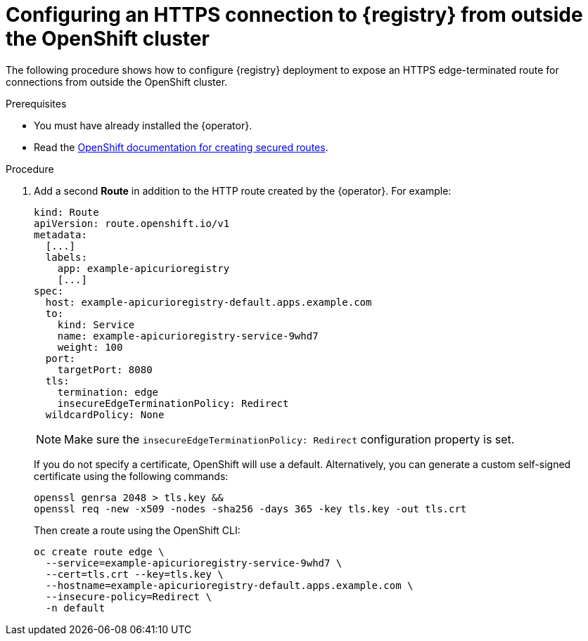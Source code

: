 [id="registry-https-outside-cluster"]
= Configuring an HTTPS connection to {registry} from outside the OpenShift cluster

The following procedure shows how to configure {registry} deployment to expose an HTTPS edge-terminated route for connections from outside the OpenShift cluster.

.Prerequisites
* You must have already installed the {operator}.
* Read the https://docs.openshift.com/container-platform/latest/networking/routes/secured-routes.html[OpenShift documentation for creating secured routes].

.Procedure
. Add a second *Route* in addition to the HTTP route created by the {operator}. For example:
+
[source,yaml]
----
kind: Route
apiVersion: route.openshift.io/v1
metadata:
  [...]
  labels:
    app: example-apicurioregistry
    [...]
spec:
  host: example-apicurioregistry-default.apps.example.com
  to:
    kind: Service
    name: example-apicurioregistry-service-9whd7
    weight: 100
  port:
    targetPort: 8080
  tls:
    termination: edge
    insecureEdgeTerminationPolicy: Redirect
  wildcardPolicy: None
----
+
NOTE: Make sure the `insecureEdgeTerminationPolicy: Redirect` configuration property is set.
+
If you do not specify a certificate, OpenShift will use a default. Alternatively, you can generate a custom self-signed certificate using the following commands:
+
[source,bash]
----
openssl genrsa 2048 > tls.key &&
openssl req -new -x509 -nodes -sha256 -days 365 -key tls.key -out tls.crt
----
+
Then create a route using the OpenShift CLI:
+
[source,bash]
----
oc create route edge \
  --service=example-apicurioregistry-service-9whd7 \
  --cert=tls.crt --key=tls.key \
  --hostname=example-apicurioregistry-default.apps.example.com \
  --insecure-policy=Redirect \
  -n default
----
